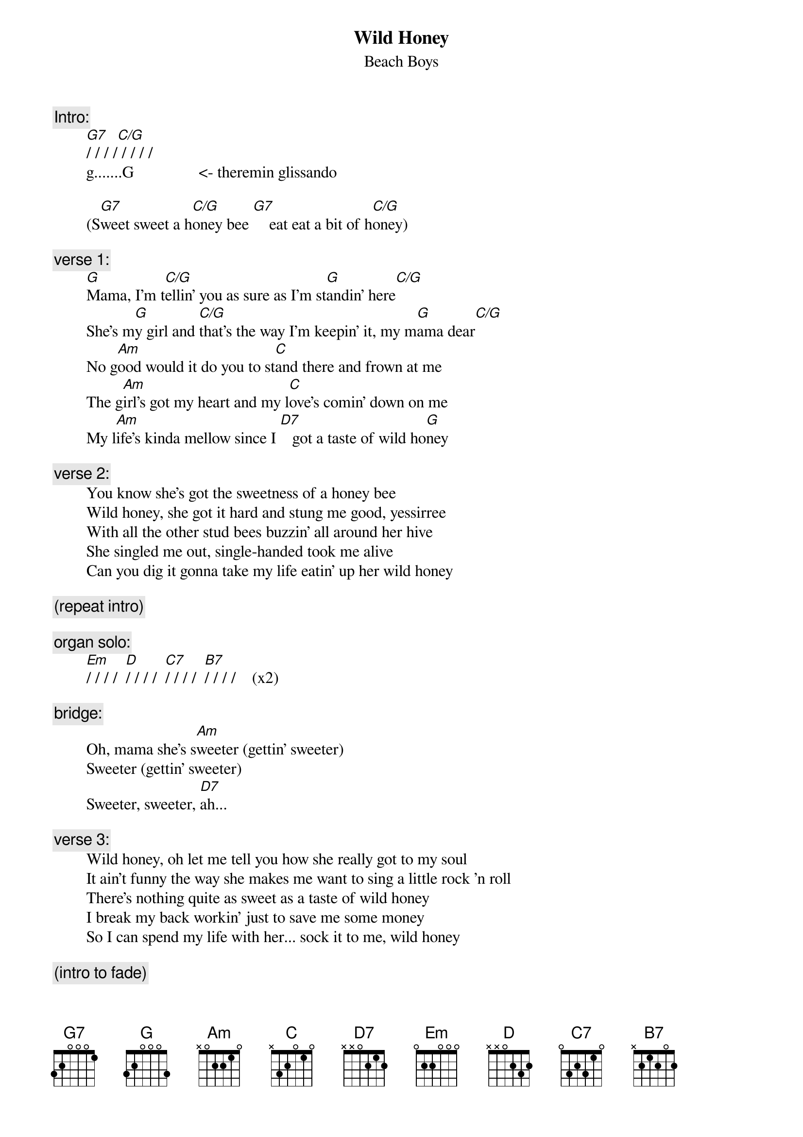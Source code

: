 {key: G}
# From: rogers@hi.com (Andrew Rogers)
{t:Wild Honey}
{st:Beach Boys}

{c:Intro:}
        [G7]/ / / /[C/G] / / / /
        g.......G                <- theremin glissando

        (S[G7]weet sweet a h[C/G]oney bee [G7]    eat eat a bit of h[C/G]oney)

{c:verse 1:}
        [G]Mama, I'm t[C/G]ellin' you as sure as I'm st[G]andin' here[C/G]
        She's m[G]y girl and [C/G]that's the way I'm keepin' it, my m[G]ama dear[C/G]
        No g[Am]ood would it do you to st[C]and there and frown at me
        The g[Am]irl's got my heart and my l[C]ove's comin' down on me
        My l[Am]ife's kinda mellow since I [D7]   got a taste of wild ho[G]ney

{c:verse 2:}
        You know she's got the sweetness of a honey bee
        Wild honey, she got it hard and stung me good, yessirree
        With all the other stud bees buzzin' all around her hive
        She singled me out, single-handed took me alive
        Can you dig it gonna take my life eatin' up her wild honey

{c:(repeat intro)}

{c:organ solo:}
        [Em]/ / / /  [D]/ / / /  [C7]/ / / /  [B7]/ / / /    (x2)

{c:bridge:}
        Oh, mama she's s[Am]weeter (gettin' sweeter)
        Sweeter (gettin' sweeter)
        Sweeter, sweeter, [D7]ah...

{c:verse 3:}
        Wild honey, oh let me tell you how she really got to my soul
        It ain't funny the way she makes me want to sing a little rock 'n roll
        There's nothing quite as sweet as a taste of wild honey
        I break my back workin' just to save me some money
        So I can spend my life with her... sock it to me, wild honey

{c:(intro to fade)}
